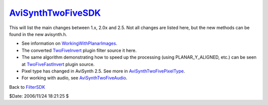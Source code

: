 
`AviSynthTwoFiveSDK`_
=====================

This will list the main changes between 1.x, 2.0x and 2.5. Not all changes
are listed here, but the new methods can be found in the new avisynth.h.

-   See information on `WorkingWithPlanarImages`_.
-   The converted `TwoFiveInvert`_ plugin filter source it here.
-   The same algorithm demonstrating how to speed up the processing
    (using PLANAR_Y_ALIGNED, etc.) can be seen at `TwoFiveFastInvert`_ plugin
    source.
-   Pixel type has changed in AviSynth 2.5. See more in
    `AviSynthTwoFivePixelType`_.
-   For working with audio, see `AviSynthTwoFiveAudio`_.


Back to `FilterSDK`_

$Date: 2006/11/24 18:21:25 $

.. _AviSynthTwoFiveSDK: http://www.avisynth.org/AviSynthTwoFiveSDK
.. _WorkingWithPlanarImages: WorkingWithPlanarImages.rst
.. _TwoFiveInvert: TwoFiveInvert.rst
.. _TwoFiveFastInvert: TwoFiveFastInvert.rst
.. _AviSynthTwoFivePixelType: AviSynthTwoFivePixelType.rst
.. _AviSynthTwoFiveAudio: AviSynthTwoFiveAudio.rst
.. _FilterSDK: FilterSDK.rst
